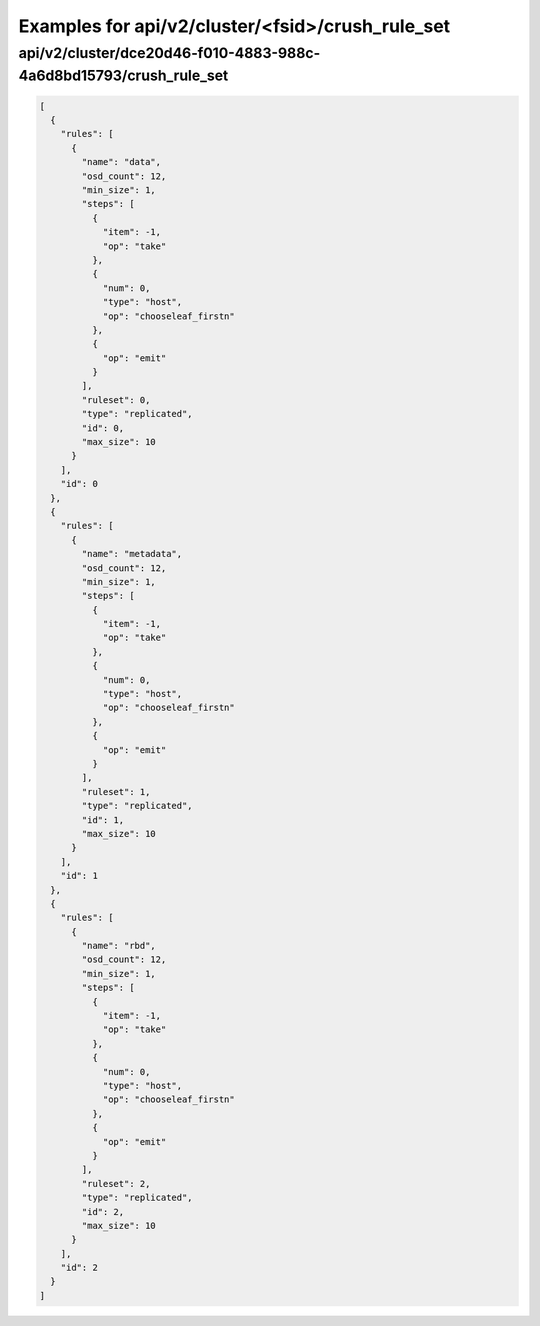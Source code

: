 Examples for api/v2/cluster/<fsid>/crush_rule_set
=================================================

api/v2/cluster/dce20d46-f010-4883-988c-4a6d8bd15793/crush_rule_set
------------------------------------------------------------------

.. code-block:: json

   [
     {
       "rules": [
         {
           "name": "data", 
           "osd_count": 12, 
           "min_size": 1, 
           "steps": [
             {
               "item": -1, 
               "op": "take"
             }, 
             {
               "num": 0, 
               "type": "host", 
               "op": "chooseleaf_firstn"
             }, 
             {
               "op": "emit"
             }
           ], 
           "ruleset": 0, 
           "type": "replicated", 
           "id": 0, 
           "max_size": 10
         }
       ], 
       "id": 0
     }, 
     {
       "rules": [
         {
           "name": "metadata", 
           "osd_count": 12, 
           "min_size": 1, 
           "steps": [
             {
               "item": -1, 
               "op": "take"
             }, 
             {
               "num": 0, 
               "type": "host", 
               "op": "chooseleaf_firstn"
             }, 
             {
               "op": "emit"
             }
           ], 
           "ruleset": 1, 
           "type": "replicated", 
           "id": 1, 
           "max_size": 10
         }
       ], 
       "id": 1
     }, 
     {
       "rules": [
         {
           "name": "rbd", 
           "osd_count": 12, 
           "min_size": 1, 
           "steps": [
             {
               "item": -1, 
               "op": "take"
             }, 
             {
               "num": 0, 
               "type": "host", 
               "op": "chooseleaf_firstn"
             }, 
             {
               "op": "emit"
             }
           ], 
           "ruleset": 2, 
           "type": "replicated", 
           "id": 2, 
           "max_size": 10
         }
       ], 
       "id": 2
     }
   ]


